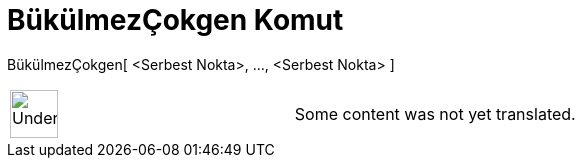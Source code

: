 = BükülmezÇokgen Komut
:page-en: commands/RigidPolygon
ifdef::env-github[:imagesdir: /tr/modules/ROOT/assets/images]

BükülmezÇokgen[ <Serbest Nokta>, ..., <Serbest Nokta> ]::

[width="100%",cols="50%,50%",]
|===
a|
image:48px-UnderConstruction.png[UnderConstruction.png,width=48,height=48]

|Some content was not yet translated.
|===
